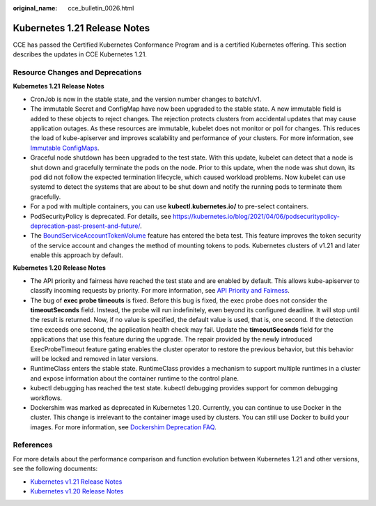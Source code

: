 :original_name: cce_bulletin_0026.html

.. _cce_bulletin_0026:

Kubernetes 1.21 Release Notes
=============================

CCE has passed the Certified Kubernetes Conformance Program and is a certified Kubernetes offering. This section describes the updates in CCE Kubernetes 1.21.

Resource Changes and Deprecations
---------------------------------

**Kubernetes 1.21 Release Notes**

-  CronJob is now in the stable state, and the version number changes to batch/v1.
-  The immutable Secret and ConfigMap have now been upgraded to the stable state. A new immutable field is added to these objects to reject changes. The rejection protects clusters from accidental updates that may cause application outages. As these resources are immutable, kubelet does not monitor or poll for changes. This reduces the load of kube-apiserver and improves scalability and performance of your clusters. For more information, see `Immutable ConfigMaps <https://kubernetes.io/docs/concepts/configuration/configmap/#configmap-immutable>`__.
-  Graceful node shutdown has been upgraded to the test state. With this update, kubelet can detect that a node is shut down and gracefully terminate the pods on the node. Prior to this update, when the node was shut down, its pod did not follow the expected termination lifecycle, which caused workload problems. Now kubelet can use systemd to detect the systems that are about to be shut down and notify the running pods to terminate them gracefully.
-  For a pod with multiple containers, you can use **kubectl.kubernetes.io/** to pre-select containers.
-  PodSecurityPolicy is deprecated. For details, see https://kubernetes.io/blog/2021/04/06/podsecuritypolicy-deprecation-past-present-and-future/.
-  The `BoundServiceAccountTokenVolume <https://kubernetes.io/docs/reference/access-authn-authz/service-accounts-admin/#bound-service-account-token-volume>`__ feature has entered the beta test. This feature improves the token security of the service account and changes the method of mounting tokens to pods. Kubernetes clusters of v1.21 and later enable this approach by default.

**Kubernetes 1.20 Release Notes**

-  The API priority and fairness have reached the test state and are enabled by default. This allows kube-apiserver to classify incoming requests by priority. For more information, see `API Priority and Fairness <https://kubernetes.io/docs/concepts/cluster-administration/flow-control/>`__.
-  The bug of **exec probe timeouts** is fixed. Before this bug is fixed, the exec probe does not consider the **timeoutSeconds** field. Instead, the probe will run indefinitely, even beyond its configured deadline. It will stop until the result is returned. Now, if no value is specified, the default value is used, that is, one second. If the detection time exceeds one second, the application health check may fail. Update the **timeoutSeconds** field for the applications that use this feature during the upgrade. The repair provided by the newly introduced ExecProbeTimeout feature gating enables the cluster operator to restore the previous behavior, but this behavior will be locked and removed in later versions.
-  RuntimeClass enters the stable state. RuntimeClass provides a mechanism to support multiple runtimes in a cluster and expose information about the container runtime to the control plane.
-  kubectl debugging has reached the test state. kubectl debugging provides support for common debugging workflows.
-  Dockershim was marked as deprecated in Kubernetes 1.20. Currently, you can continue to use Docker in the cluster. This change is irrelevant to the container image used by clusters. You can still use Docker to build your images. For more information, see `Dockershim Deprecation FAQ <https://kubernetes.io/blog/2020/12/02/dockershim-faq/>`__.

References
----------

For more details about the performance comparison and function evolution between Kubernetes 1.21 and other versions, see the following documents:

-  `Kubernetes v1.21 Release Notes <https://github.com/kubernetes/kubernetes/blob/master/CHANGELOG/CHANGELOG-1.21.md>`__
-  `Kubernetes v1.20 Release Notes <https://github.com/kubernetes/kubernetes/blob/master/CHANGELOG/CHANGELOG-1.20.md>`__
